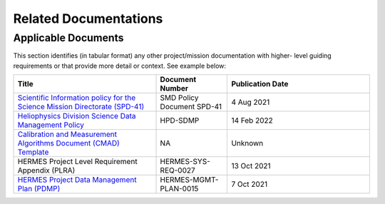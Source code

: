 .. _related_docs:

**********************
Related Documentations
**********************

Applicable Documents
--------------------

This section identifies (in tabular format) any other project/mission documentation with higher-
level guiding requirements or that provide more detail or context. See example below:

.. list-table::
    :widths: 50 25 50
    :header-rows: 1

    * - Title
      - Document Number
      - Publication Date
    * - `Scientific Information policy for the Science Mission Directorate (SPD-41) <https://science.nasa.gov/science-red/s3fs-public/atoms/files/Scientific%20Information%20policy%20SPD-41.pdf>`_
      - SMD Policy Document SPD-41
      - 4 Aug 2021
    * - `Heliophysics Division Science Data Management Policy <https://science.nasa.gov/science-pink/s3fs-public/atoms/files/HPD%20Data%20Policy_Final_20220209.pdf>`_
      - HPD-SDMP 
      - 14 Feb 2022
    * - `Calibration and Measurement Algorithms Document (CMAD) Template <https://science.nasa.gov/heliophysics/heliophysics-data-calibrationalgorithmdocumenttemplate>`_
      - NA
      - Unknown
    * - HERMES Project Level Requirement Appendix (PLRA)   
      - HERMES-SYS-REQ-0027 
      - 13 Oct 2021 
    * - `HERMES Project Data Management Plan (PDMP) <https://github.com/HERMES-SOC/hermes-pdmp>`_
      - HERMES-MGMT-PLAN-0015
      - 7 Oct 2021

